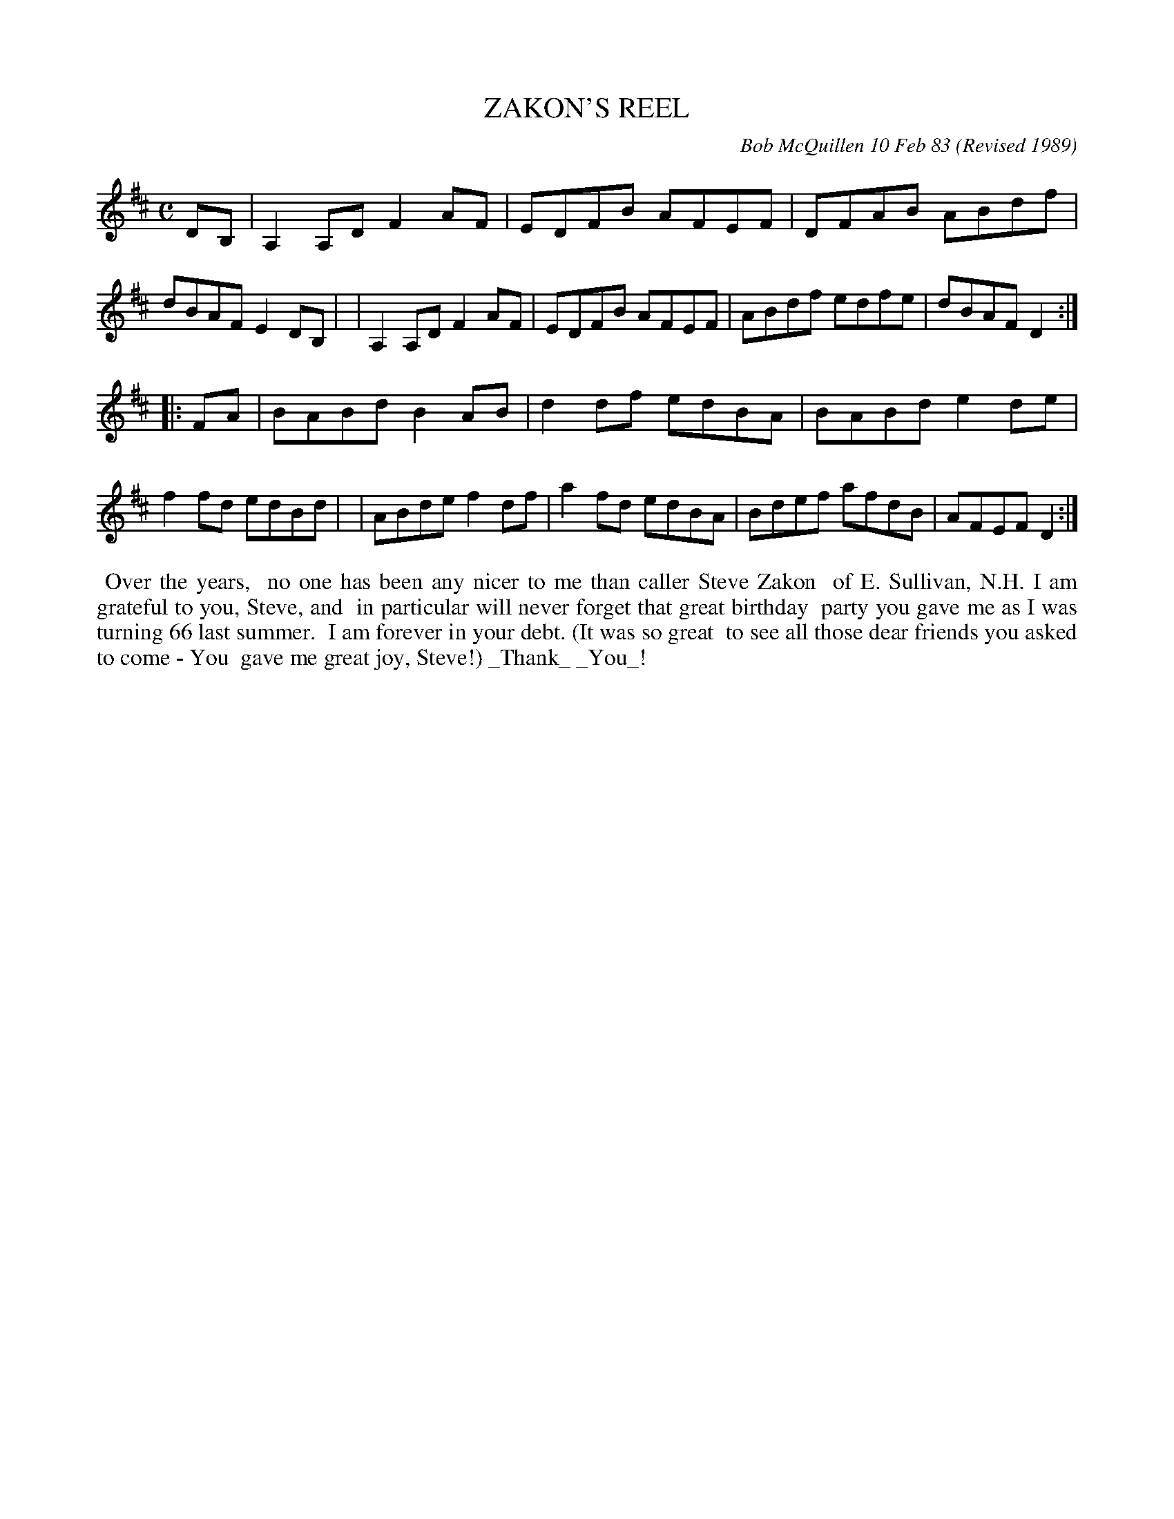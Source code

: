 X: 07123
T: ZAKON'S REEL
C: Bob McQuillen 10 Feb 83
O: Revised 1989
B: Bob's Note Book 7 #123
%R: reel
Z: 2019 John Chambers <jc:trillian.mit.edu>
M: C
L: 1/8
K: D
DB, \
| A,2A,D F2AF | EDFB AFEF | DFAB ABdf | dBAF E2DB, |\
| A,2A,D F2AF | EDFB AFEF | ABdf edfe | dBAF D2 :|
|: FA \
| BABd B2AB | d2df edBA | BABd e2de | f2fd edBd |\
| ABde f2df | a2fd edBA | Bdef afdB | AFEF D2 :|
%%begintext align
%% Over the years,
%% no one has been any nicer to me than caller Steve Zakon
%% of E. Sullivan, N.H. I am grateful to you, Steve, and
%% in particular will never forget that great birthday
%% party you gave me as I was turning 66 last summer.
%% I am forever in your debt. (It was so great
%% to see all those dear friends you asked to come - You
%% gave me great joy, Steve!) _Thank_ _You_!
%%endtext
